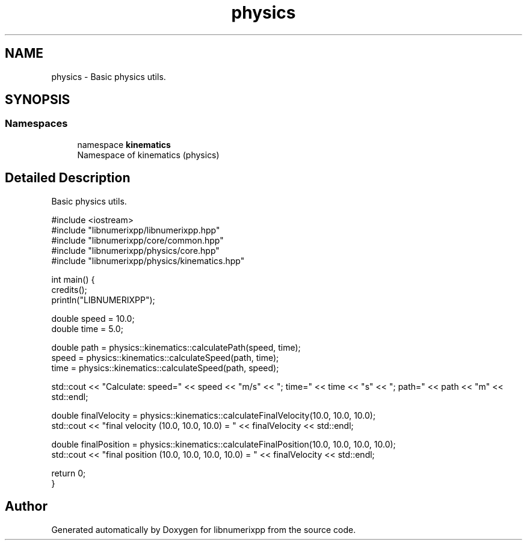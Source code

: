 .TH "physics" 3 "Version 0.1.0" "libnumerixpp" \" -*- nroff -*-
.ad l
.nh
.SH NAME
physics \- Basic physics utils\&.  

.SH SYNOPSIS
.br
.PP
.SS "Namespaces"

.in +1c
.ti -1c
.RI "namespace \fBkinematics\fP"
.br
.RI "Namespace of kinematics (physics) "
.in -1c
.SH "Detailed Description"
.PP 
Basic physics utils\&. 


.PP
.nf
#include <iostream>
#include "libnumerixpp/libnumerixpp\&.hpp"
#include "libnumerixpp/core/common\&.hpp"
#include "libnumerixpp/physics/core\&.hpp"
#include "libnumerixpp/physics/kinematics\&.hpp"

int main() {
    credits();
    println("LIBNUMERIXPP");

    double speed = 10\&.0;
    double time = 5\&.0;

    double path = physics::kinematics::calculatePath(speed, time);
    speed = physics::kinematics::calculateSpeed(path, time);
    time = physics::kinematics::calculateSpeed(path, speed);

    std::cout << "Calculate: speed=" << speed << "m/s" << "; time=" << time << "s" << "; path=" << path << "m" << std::endl; 

    double finalVelocity = physics::kinematics::calculateFinalVelocity(10\&.0, 10\&.0, 10\&.0);
    std::cout << "final velocity (10\&.0, 10\&.0, 10\&.0) = " << finalVelocity << std::endl;

    double finalPosition = physics::kinematics::calculateFinalPosition(10\&.0, 10\&.0, 10\&.0, 10\&.0);
    std::cout << "final position (10\&.0, 10\&.0, 10\&.0, 10\&.0) = " << finalVelocity << std::endl;

    return 0;
}

.fi
.PP
 
.SH "Author"
.PP 
Generated automatically by Doxygen for libnumerixpp from the source code\&.
